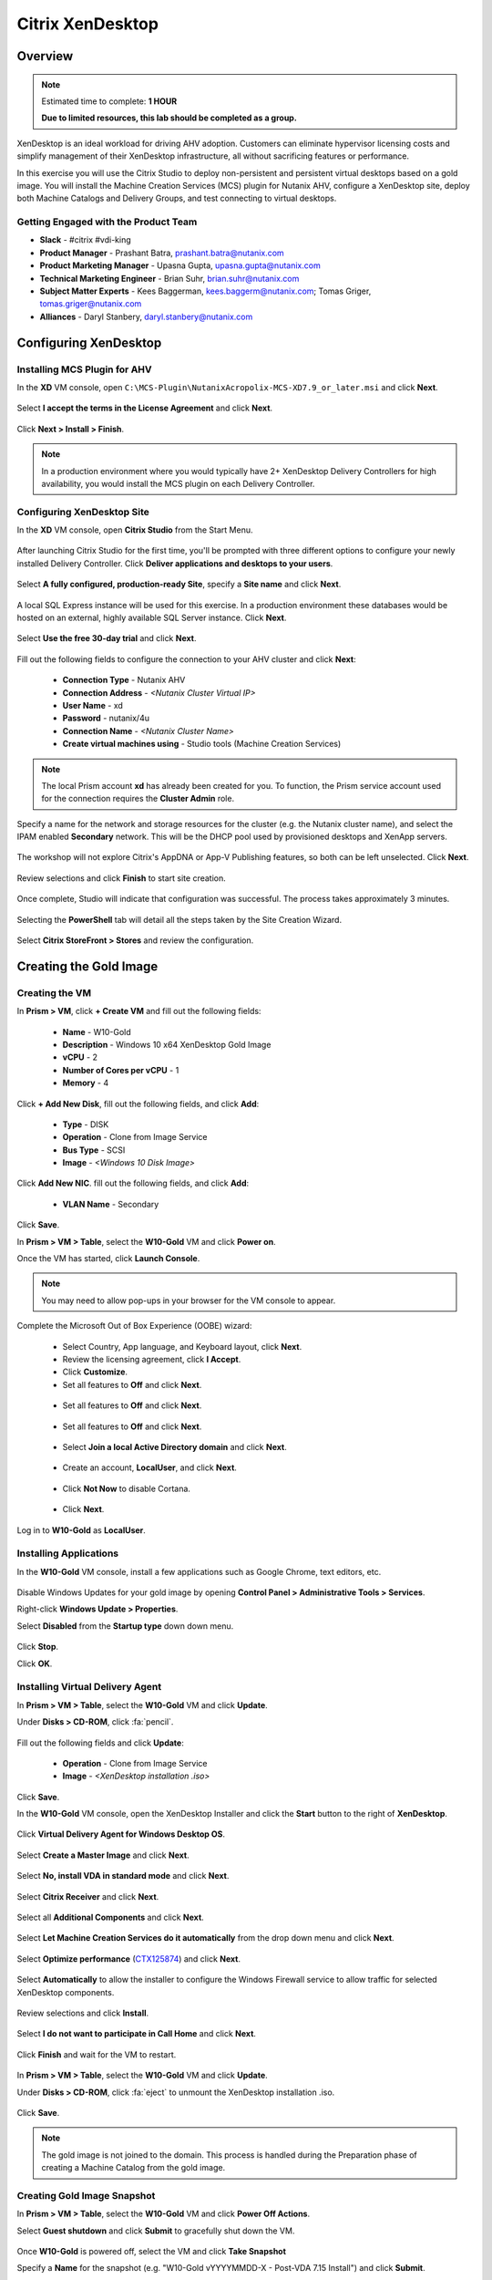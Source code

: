 .. _citrix_lab:

-----------------
Citrix XenDesktop
-----------------

Overview
++++++++

.. note::

  Estimated time to complete: **1 HOUR**

  **Due to limited resources, this lab should be completed as a group.**

XenDesktop is an ideal workload for driving AHV adoption. Customers can eliminate hypervisor licensing costs and simplify management of their XenDesktop infrastructure, all without sacrificing features or performance.

In this exercise you will use the Citrix Studio to deploy non-persistent and persistent virtual desktops based on a gold image. You will install the Machine Creation Services (MCS) plugin for Nutanix AHV, configure a XenDesktop site, deploy both Machine Catalogs and Delivery Groups, and test connecting to virtual desktops.

Getting Engaged with the Product Team
.....................................

- **Slack** - #citrix #vdi-king
- **Product Manager** - Prashant Batra, prashant.batra@nutanix.com
- **Product Marketing Manager** - Upasna Gupta, upasna.gupta@nutanix.com
- **Technical Marketing Engineer** - Brian Suhr, brian.suhr@nutanix.com
- **Subject Matter Experts** - Kees Baggerman, kees.baggerm@nutanix.com; Tomas Griger, tomas.griger@nutanix.com
- **Alliances** - Daryl Stanbery, daryl.stanbery@nutanix.com

Configuring XenDesktop
++++++++++++++++++++++

Installing MCS Plugin for AHV
.............................

In the **XD** VM console, open ``C:\MCS-Plugin\NutanixAcropolix-MCS-XD7.9_or_later.msi`` and click **Next**.

  .. figure:: https://s3.amazonaws.com/s3.nutanixworkshops.com/vdi_ahv/lab3/12.png

Select **I accept the terms in the License Agreement** and click **Next**.

  .. figure:: https://s3.amazonaws.com/s3.nutanixworkshops.com/vdi_ahv/lab3/13.png

Click **Next > Install > Finish**.

  .. figure:: https://s3.amazonaws.com/s3.nutanixworkshops.com/vdi_ahv/lab3/16.png

.. note:: In a production environment where you would typically have 2+ XenDesktop Delivery Controllers for high availability, you would install the MCS plugin on each Delivery Controller.

Configuring XenDesktop Site
...........................

In the **XD** VM console, open **Citrix Studio** from the Start Menu.

  .. figure:: https://s3.amazonaws.com/s3.nutanixworkshops.com/vdi_ahv/lab3/28.png

After launching Citrix Studio for the first time, you'll be prompted with three different options to configure your newly installed Delivery Controller. Click **Deliver applications and desktops to your users**.

  .. figure:: https://s3.amazonaws.com/s3.nutanixworkshops.com/vdi_ahv/lab3/17.png

Select **A fully configured, production-ready Site**, specify a **Site name** and click **Next**.

  .. figure:: https://s3.amazonaws.com/s3.nutanixworkshops.com/vdi_ahv/lab3/18.png

A local SQL Express instance will be used for this exercise. In a production environment these databases would be hosted on an external, highly available SQL Server instance. Click **Next**.

  .. figure:: https://s3.amazonaws.com/s3.nutanixworkshops.com/vdi_ahv/lab3/19.png

Select **Use the free 30-day trial** and click **Next**.

  .. figure:: https://s3.amazonaws.com/s3.nutanixworkshops.com/vdi_ahv/lab3/20.png

Fill out the following fields to configure the connection to your AHV cluster and click **Next**:

  - **Connection Type** - Nutanix AHV
  - **Connection Address** - *<Nutanix Cluster Virtual IP>*
  - **User Name** - xd
  - **Password** - nutanix/4u
  - **Connection Name** - *<Nutanix Cluster Name>*
  - **Create virtual machines using** - Studio tools (Machine Creation Services)

  .. figure:: https://s3.amazonaws.com/s3.nutanixworkshops.com/vdi_ahv/lab3/21b.png

.. note::

  The local Prism account **xd** has already been created for you. To function, the Prism service account used for the connection requires the **Cluster Admin** role.

Specify a name for the network and storage resources for the cluster (e.g. the Nutanix cluster name), and select the IPAM enabled **Secondary** network. This will be the DHCP pool used by provisioned desktops and XenApp servers.

  .. figure:: https://s3.amazonaws.com/s3.nutanixworkshops.com/vdi_ahv/lab3/22b.png

The workshop will not explore Citrix's AppDNA or App-V Publishing features, so both can be left unselected. Click **Next**.

  .. figure:: https://s3.amazonaws.com/s3.nutanixworkshops.com/vdi_ahv/lab3/23.png

Review selections and click **Finish** to start site creation.

  .. figure:: https://s3.amazonaws.com/s3.nutanixworkshops.com/vdi_ahv/lab3/24b.png

Once complete, Studio will indicate that configuration was successful. The process takes approximately 3 minutes.

  .. figure:: https://s3.amazonaws.com/s3.nutanixworkshops.com/vdi_ahv/lab3/25.png

Selecting the **PowerShell** tab will detail all the steps taken by the Site Creation Wizard.

  .. figure:: https://s3.amazonaws.com/s3.nutanixworkshops.com/vdi_ahv/lab3/26.png

Select **Citrix StoreFront > Stores** and review the configuration.

  .. figure:: https://s3.amazonaws.com/s3.nutanixworkshops.com/vdi_ahv/lab3/27b.png

Creating the Gold Image
+++++++++++++++++++++++

Creating the VM
...............

In **Prism > VM**, click **+ Create VM** and fill out the following fields:

  - **Name** - W10-Gold
  - **Description** - Windows 10 x64 XenDesktop Gold Image
  - **vCPU** - 2
  - **Number of Cores per vCPU** - 1
  - **Memory** - 4

  .. figure:: https://s3.amazonaws.com/s3.nutanixworkshops.com/vdi_ahv/lab4/1.png

Click **+ Add New Disk**, fill out the following fields, and click **Add**:

  - **Type** - DISK
  - **Operation** - Clone from Image Service
  - **Bus Type** - SCSI
  - **Image** - *<Windows 10 Disk Image>*

  .. figure:: https://s3.amazonaws.com/s3.nutanixworkshops.com/vdi_ahv/lab4/2.png

Click **Add New NIC**. fill out the following fields, and click **Add**:

  - **VLAN Name** - Secondary

Click **Save**.

In **Prism > VM > Table**, select the **W10-Gold** VM and click **Power on**.

Once the VM has started, click **Launch Console**.

.. note:: You may need to allow pop-ups in your browser for the VM console to appear.

Complete the Microsoft Out of Box Experience (OOBE) wizard:

  - Select Country, App language, and Keyboard layout, click **Next**.

  - Review the licensing agreement, click **I Accept**.

  - Click **Customize**.

  - Set all features to **Off** and click **Next**.

  .. figure:: https://s3.amazonaws.com/s3.nutanixworkshops.com/vdi_ahv/lab4/3.png

  - Set all features to **Off** and click **Next**.

  .. figure:: https://s3.amazonaws.com/s3.nutanixworkshops.com/vdi_ahv/lab4/4.png

  - Set all features to **Off** and click **Next**.

  .. figure:: https://s3.amazonaws.com/s3.nutanixworkshops.com/vdi_ahv/lab4/5.png

  - Select **Join a local Active Directory domain** and click **Next**.

  .. figure:: https://s3.amazonaws.com/s3.nutanixworkshops.com/vdi_ahv/lab4/6.png

  - Create an account, **LocalUser**, and click **Next**.

  .. figure:: https://s3.amazonaws.com/s3.nutanixworkshops.com/vdi_ahv/lab4/7.png

  - Click **Not Now** to disable Cortana.

  .. figure:: https://s3.amazonaws.com/s3.nutanixworkshops.com/vdi_ahv/lab4/8.png

  - Click **Next**.

Log in to **W10-Gold** as **LocalUser**.

Installing Applications
.......................

In the **W10-Gold** VM console, install a few applications such as Google Chrome, text editors, etc.

  .. figure:: https://s3.amazonaws.com/s3.nutanixworkshops.com/vdi_ahv/lab4/10.png

Disable Windows Updates for your gold image by opening **Control Panel > Administrative Tools > Services**.

Right-click **Windows Update > Properties**.

Select **Disabled** from the **Startup type** down down menu.

  .. figure:: https://s3.amazonaws.com/s3.nutanixworkshops.com/vdi_ahv/lab4/11.png

Click **Stop**.

Click **OK**.

Installing Virtual Delivery Agent
.................................

In **Prism > VM > Table**, select the **W10-Gold** VM and click **Update**.

Under **Disks > CD-ROM**, click :fa:`pencil`.

  .. figure:: https://s3.amazonaws.com/s3.nutanixworkshops.com/vdi_ahv/lab4/12.png

Fill out the following fields and click **Update**:

  - **Operation** - Clone from Image Service
  - **Image** - *<XenDesktop installation .iso>*

  .. figure:: https://s3.amazonaws.com/s3.nutanixworkshops.com/vdi_ahv/lab4/13.png

Click **Save**.

In the **W10-Gold** VM console, open the XenDesktop Installer and click the **Start** button to the right of **XenDesktop**.

  .. figure:: https://s3.amazonaws.com/s3.nutanixworkshops.com/vdi_ahv/lab4/14.png

Click **Virtual Delivery Agent for Windows Desktop OS**.

  .. figure:: https://s3.amazonaws.com/s3.nutanixworkshops.com/vdi_ahv/lab4/15.png

Select **Create a Master Image** and click **Next**.

  .. figure:: https://s3.amazonaws.com/s3.nutanixworkshops.com/vdi_ahv/lab4/16.png

Select **No, install VDA in standard mode** and click **Next**.

  .. figure:: https://s3.amazonaws.com/s3.nutanixworkshops.com/vdi_ahv/lab4/17.png

Select **Citrix Receiver** and click **Next**.

  .. figure:: https://s3.amazonaws.com/s3.nutanixworkshops.com/vdi_ahv/lab4/18.png

Select all **Additional Components** and click **Next**.

  .. figure:: https://s3.amazonaws.com/s3.nutanixworkshops.com/vdi_ahv/lab4/19.png

Select **Let Machine Creation Services do it automatically** from the drop down menu and click **Next**.

  .. figure:: https://s3.amazonaws.com/s3.nutanixworkshops.com/vdi_ahv/lab4/20.png

Select **Optimize performance** (`CTX125874 <https://support.citrix.com/article/CTX125874>`_) and click **Next**.

  .. figure:: https://s3.amazonaws.com/s3.nutanixworkshops.com/vdi_ahv/lab4/21.png

Select **Automatically** to allow the installer to configure the Windows Firewall service to allow traffic for selected XenDesktop components.

  .. figure:: https://s3.amazonaws.com/s3.nutanixworkshops.com/vdi_ahv/lab4/22.png

Review selections and click **Install**.

  .. figure:: https://s3.amazonaws.com/s3.nutanixworkshops.com/vdi_ahv/lab4/23.png

Select **I do not want to participate in Call Home** and click **Next**.

  .. figure:: https://s3.amazonaws.com/s3.nutanixworkshops.com/vdi_ahv/lab4/24.png

Click **Finish** and wait for the VM to restart.

  .. figure:: https://s3.amazonaws.com/s3.nutanixworkshops.com/vdi_ahv/lab4/25.png

In **Prism > VM > Table**, select the **W10-Gold** VM and click **Update**.

Under **Disks > CD-ROM**, click :fa:`eject` to unmount the XenDesktop installation .iso.

  .. figure:: https://s3.amazonaws.com/s3.nutanixworkshops.com/vdi_ahv/lab4/26.png

Click **Save**.

.. note:: The gold image is not joined to the domain. This process is handled during the Preparation phase of creating a Machine Catalog from the gold image.

Creating Gold Image Snapshot
............................

In **Prism > VM > Table**, select the **W10-Gold** VM and click **Power Off Actions**.

Select **Guest shutdown** and click **Submit** to gracefully shut down the VM.

  .. figure:: https://s3.amazonaws.com/s3.nutanixworkshops.com/vdi_ahv/lab4/27.png

Once **W10-Gold** is powered off, select the VM and click **Take Snapshot**

Specify a **Name** for the snapshot (e.g. "W10-Gold vYYYYMMDD-X - Post-VDA 7.15 Install") and click **Submit**.

Delivering Non-Persistent Desktops
++++++++++++++++++++++++++++++++++

Creating the Machine Catalog
............................

Machine Catalogs are collections of either physical or virtual machines. When using MCS or PVS to provision a Machine Catalog from a gold image, all machines provisioned from that image will share the same VM configuration (vCPUs, Memory, Network) and be part of the same domain. A single gold image can be used for multiple Machine Catalogs to provide different size VMs, VMs across multiple domains, etc.

In the **XD** VM console, open **Citrix Studio**.

Right-click **Machine Catalogs > Create Machine Catalog**.

  .. figure:: https://s3.amazonaws.com/s3.nutanixworkshops.com/vdi_ahv/lab6/1.png

Click **Next**.

  .. figure:: https://s3.amazonaws.com/s3.nutanixworkshops.com/vdi_ahv/lab6/2.png

Select **Desktop OS** and click **Next**.

  .. figure:: https://s3.amazonaws.com/s3.nutanixworkshops.com/vdi_ahv/lab6/3.png

Select **Machines that are power managed** and **Citrix Machine Creation Services**. Click **Next**

  .. figure:: https://s3.amazonaws.com/s3.nutanixworkshops.com/vdi_ahv/lab6/4.png

Select **Random** and click **Next**.

  .. figure:: https://s3.amazonaws.com/s3.nutanixworkshops.com/vdi_ahv/lab6/5.png

Select your Nutanix storage container and click **Next**.

  .. figure:: https://s3.amazonaws.com/s3.nutanixworkshops.com/vdi_ahv/lab6/6b.png

Select your **W10-Gold** snapshot and click **Next**. These snapshots will continue to exist as long as there are provisioned virtual desktops utilizing them.

  .. figure:: https://s3.amazonaws.com/s3.nutanixworkshops.com/vdi_ahv/lab6/7b.png

Fill out the following fields and click **Next**:

  - **How many virtual machines do you want to create** - 4
  - **Total memory (MB) on each machine** - 4096
  - **Virtual CPUs** - 2
  - **Cores per vCPU** - 1

  .. figure:: https://s3.amazonaws.com/s3.nutanixworkshops.com/vdi_ahv/lab6/8.png

Select **Create new Active Directory accounts**. Under the **NTNXLAB.local** domain, select the **Default OU** OU. Specify **W10NP-###** as the **Account naming scheme**. Click **Next**.

  .. figure:: https://s3.amazonaws.com/s3.nutanixworkshops.com/ts18/citrix/lab6/9b.png

.. note::

  As part of Machine Catalog creation, the Delivery Controller will create all of the machine accounts in AD. This is necessary as the cloned VMs themselves do not go through a traditional Sysprep and domain join. Instead, the Citrix Machine Identity Service (installed as part of the VDA), manages the VM's "uniqueness," providing a more rapid means of provisioning large pools of desktop resources.

Specify a friendly **Machine Catalog name** and click **Finish**.

  .. figure:: https://s3.amazonaws.com/s3.nutanixworkshops.com/vdi_ahv/lab6/10.png

.. note::

  MCS will now create a clone from the snapshot of **W10-Gold**. When using MCS, the Delivery Controller copies the gold image to each configured datastore in the Host Connection. In a traditional SAN scenario (or using MCS with local storage) this can be a time consuming event, as the Machine Catalog may be spread over several volumes to achieve the desired performance. In a Nutanix cluster you would typically have a single datastore (Storage Container) servicing all desktops, simplifying the configuration and improving the time to provision a Machine Catalog.

  Observe the Preparation clone booting in **Prism** briefly before shutting down and being removed automatically. Attached to this VM is a separate disk that walks through multiple steps to ensure the VM is ready to be used for the Machine Catalog.

  The preparation stage will enable DHCP, perform a Windows licensing "rearm" to ensure it is reported to the Microsoft KMS server as a unique VM, and similarly perform an Office licensing "rearm". Studio will automatically create a snapshot of the VM in this state once it has completed preparation and shut down.

  MCS will now create the VMs for our Machine Catalog. This involves the creation of the VMs and the cloned base vDisk, as well as the creation of a small (16MB maximum) vDisks called the Identity (ID) disks. The ID disk contains information unique to each VM that provides its hostname and Active Directory Machine Account Password. This information is ingested automatically by the Citrix Machine Identity Service and allows the VM to appear as unique and allowing it to join the domain.

Observe the Machine Catalog creation process in **Prism**.

  .. figure:: https://s3.amazonaws.com/s3.nutanixworkshops.com/vdi_ahv/lab6/11.png

Upon completion, view the details of the Machine Catalog in **Citrix Studio**.

  .. figure:: https://s3.amazonaws.com/s3.nutanixworkshops.com/vdi_ahv/lab6/12.png

.. note::

  The clones exist in **Prism** but are not powered on. Select one of the VMs and observe both the OS vDisk and ID disk attached to the VM on the **Virtual Disks** tab below the VMs table. Similar to the persistent Machine Catalog, each VM appears to have its own unique read/write copy of the gold image. With VMs in a Machine Catalog spanning several Nutanix nodes, data locality for VM reads is provided inherently by the Unified Cache.

  This MCS implementation is unique to AHV. For non-persistent Machine Catalogs, other hypervisors link to the base golden image for reads and apply writes to a separate disk, referred to as a differencing disk. In these scenarios, Nutanix Shadow Clones are used to provide data locality for VM reads. Shadow Clones is a feature that automatically provides distributed caching for multi-reader vDisks.

  To learn about MCS provisioning in greater detail, see the following articles:

  - `Citrix MCS for AHV: Under the hood <http://blog.myvirtualvision.com/2016/01/14/citrix-mcs-for-ahv-under-the-hood/>`_
  - `Citrix MCS and PVS on Nutanix: Enhancing XenDesktop VM Provisioning with Nutanix  <http://next.nutanix.com/t5/Nutanix-Connect-Blog/Citrix-MCS-and-PVS-on-Nutanix-Enhancing-XenDesktop-VM/ba-p/3489>`_

  To learn more about how Nutanix implements Shadow Clones, see the `Shadow Clones <http://nutanixbible.com/#anchor-shadow-clones-79>`_ section of the Nutanix Bible.

Creating the Delivery Group
...........................

Delivery Groups are collections of machines from one or more Machine Catalogs. The purpose of a Delivery Group is to specify what users or groups can access the machines. For persistent desktops a permanent relationship is created between the machine and the user account. This assignment can occur either manually during creation of the Delivery Group or be assigned automatically during a user's first logon. For non-persistent desktops the Delivery Controller will assign a user to a virtual machine for only the duration of the session.

Right-click **Delivery Groups > Create Delivery Group**.

  .. figure:: https://s3.amazonaws.com/s3.nutanixworkshops.com/vdi_ahv/lab6/13.png

Click **Next**.

  .. figure:: https://s3.amazonaws.com/s3.nutanixworkshops.com/vdi_ahv/lab6/14.png

Select your **Non-Persistent** Machine Catalog and specify the maximum number of VMs available for the Delivery Group.

  .. figure:: https://s3.amazonaws.com/s3.nutanixworkshops.com/vdi_ahv/lab6/15.png

Select **Restrict** and click **Add**.

  .. figure:: https://s3.amazonaws.com/s3.nutanixworkshops.com/vdi_ahv/lab6/16.png

Specify **SSP Basic Users** in the **Object names** field and click **OK > Next**.

  .. figure:: https://s3.amazonaws.com/s3.nutanixworkshops.com/ts18/citrix/lab6/17b.png

Click **Next**.

  .. figure:: https://s3.amazonaws.com/s3.nutanixworkshops.com/vdi_ahv/lab5/19.png

Click **Add** and fill out the following fields:

  - **Display name** - Pooled Windows 10 Desktop
  - **Description** - Non-Persistent 2vCPU/4GB RAM Windows 10 Virtual Desktop
  - Select **Allow everyone with access to this Delivery Group**
  - Select **Enable desktop assignment rule**

  .. figure:: https://s3.amazonaws.com/s3.nutanixworkshops.com/vdi_ahv/lab6/20.png

Click **OK > Next**.

  .. figure:: https://s3.amazonaws.com/s3.nutanixworkshops.com/vdi_ahv/lab6/21.png

Specify a friendly name for the Delivery Group and click **Finish**.

  .. figure:: https://s3.amazonaws.com/s3.nutanixworkshops.com/vdi_ahv/lab6/22b.png

Following creation of the pool, observe in **Prism** that 1 of the **W10P-###** VMs been has powered on.

In **Citrix Studio**, right-click your Delivery Group and click **Edit Delivery Group**.

  .. figure:: https://s3.amazonaws.com/s3.nutanixworkshops.com/vdi_ahv/lab6/23.png

Select **Power Management** from the left hand menu.

Click and drag the number of machines powered on during peak hours from 1 to 4. The peak hours period can optionally be modified by clicking and dragging to either the left or the right.

  .. figure:: https://s3.amazonaws.com/s3.nutanixworkshops.com/vdi_ahv/lab6/24.png

.. note:: For more granular control of registered, powered on VMs you can click the Edit link and provide the number or percentage of VMs you want available for every hour of the day. You can also configure the disconnected VM policy to free up disconnected VMs after a configurable time out period, returning the desktop to the pool for another user.

After increasing the number of powered on virtual machines, validate the **W10NP-###** VMs are powered on in **Prism**.

In **Citrix Studio**, right-click your Delivery Group and click **View Machines**. Alternatively you can double-click on the name of the Delivery Group.

  .. figure:: https://s3.amazonaws.com/s3.nutanixworkshops.com/vdi_ahv/lab5/26.png

Observe the powered on desktop now appears as **Registered** with the Delivery Controller, indicating the desktop is ready for user connection.

Connecting to the Desktop
.........................

Open \http://<*XD-VM-IP*>/Citrix/StoreWeb in a browser on the same L3 LAN as your XD VM.

If prompted, click **Detect Receiver**

  .. figure:: https://s3.amazonaws.com/s3.nutanixworkshops.com/vdi_ahv/lab5/27.png

If Citrix Receiver is not installed, select **I Agree with the Citrix license agreement** and click **Download**.

  .. figure:: https://s3.amazonaws.com/s3.nutanixworkshops.com/vdi_ahv/lab5/28.png

Launch the **CitrixReceiverWeb.exe** installer and complete the installation wizard using default settings.

.. note:: Do not enable single sign-on during Citrix Receiver installation.

Refresh your browser or click the **Detect again** link.

If prompted, select **Always open these types of links in the associated app** and click **Open Citrix Receiver Launcher**.

  .. figure:: https://s3.amazonaws.com/s3.nutanixworkshops.com/vdi_ahv/lab5/29.png

.. note:: This may appear slightly different depending on your browser (Chrome shown). You want to allow your browser to open the Citrix Receiver application.

Refresh your browser and log in to StoreFront as **NTNXLAB\\basicuser01**

  .. figure:: https://s3.amazonaws.com/s3.nutanixworkshops.com/vdi_ahv/lab6/25b.png

.. note:: If you're still being prompted to detect Citrix Receiver, click **Already installed** to proceed to the login page.

Select the **Desktops** tab and observe your **Pooled Windows 10 Desktop** is available. Click the **Pooled** desktop to launch the session.

  .. figure:: https://s3.amazonaws.com/s3.nutanixworkshops.com/vdi_ahv/lab6/26b.png

After the virtual desktop has completed logging in, experiment by changing application settings, installing applications, restarting the VM, and logging in again.

Delivering Persistent Desktops
++++++++++++++++++++++++++++++

Creating the Machine Catalog
............................

In the **XD** VM console, open **Citrix Studio**.

Right-click **Machine Catalogs > Create Machine Catalog**.

  .. figure:: https://s3.amazonaws.com/s3.nutanixworkshops.com/vdi_ahv/lab5/1.png

Click **Next**.

  .. figure:: https://s3.amazonaws.com/s3.nutanixworkshops.com/vdi_ahv/lab5/2.png

Select **Desktop OS** and click **Next**.

  .. figure:: https://s3.amazonaws.com/s3.nutanixworkshops.com/vdi_ahv/lab5/3.png

Select **Machines that are power managed** and **Citrix Machine Creation Services**. Click **Next**

  .. figure:: https://s3.amazonaws.com/s3.nutanixworkshops.com/vdi_ahv/lab5/4.png

Select **Static** and **Yes, create a dedicated virtual machine**. Click **Next**.

  .. figure:: https://s3.amazonaws.com/s3.nutanixworkshops.com/vdi_ahv/lab5/5.png

Select your Nutanix storage container and click **Next**.

  .. figure:: https://s3.amazonaws.com/s3.nutanixworkshops.com/vdi_ahv/lab6/6b.png

Select your **W10-Gold** snapshot and click **Next**. Note the XDSNAP* snapshot listed from the Preparation VM created by the non-persistent Machine Catalog previously.

  .. figure:: https://s3.amazonaws.com/s3.nutanixworkshops.com/vdi_ahv/lab5/7b.png

Fill out the following fields and click **Next**:

  - **How many virtual machines do you want to create** - 3
  - **Total memory (MB) on each machine** - 4096
  - **Virtual CPUs** - 4
  - **Cores per vCPU** - 1

  .. figure:: https://s3.amazonaws.com/s3.nutanixworkshops.com/vdi_ahv/lab5/8.png

Select **Create new Active Directory accounts**. Under the **NTNXLAB.local** domain, select the **Default OU** OU. Specify *W10P-###* as the **Account naming scheme**. Click **Next**.

  .. figure:: https://s3.amazonaws.com/s3.nutanixworkshops.com/ts18/citrix/lab5/9b.png

Specify a friendly **Machine Catalog name** and click **Finish**.

  .. figure:: https://s3.amazonaws.com/s3.nutanixworkshops.com/vdi_ahv/lab5/10.png

Upon completion, view the details of the Machine Catalog in **Citrix Studio**.

  .. figure:: https://s3.amazonaws.com/s3.nutanixworkshops.com/vdi_ahv/lab5/15.png

Creating the Delivery Group
...........................

Right-click **Delivery Groups > Create Delivery Group**.

  .. figure:: https://s3.amazonaws.com/s3.nutanixworkshops.com/vdi_ahv/lab5/16.png

Click **Next**.

  .. figure:: https://s3.amazonaws.com/s3.nutanixworkshops.com/vdi_ahv/lab5/17.png

Select your **Persistent** Machine Catalog and specify the maximum number of VMs available for the Delivery Group.

  .. figure:: https://s3.amazonaws.com/s3.nutanixworkshops.com/vdi_ahv/lab5/18.png

Select **Desktops** and click **Next**.

  .. figure:: https://s3.amazonaws.com/s3.nutanixworkshops.com/vdi_ahv/lab5/19.png

Select **Restrict** and click **Add**.

  .. figure:: https://s3.amazonaws.com/s3.nutanixworkshops.com/vdi_ahv/lab5/20.png

Specify **SSP Developers** in the **Object names** field and click **OK > Next**.

  .. figure:: https://s3.amazonaws.com/s3.nutanixworkshops.com/ts18/citrix/lab5/21b.png

Click **Add** and fill out the following fields:

  - **Display name** - Personal Windows 10 Desktop
  - **Description** - Persistent 4vCPU/4GB RAM Windows 10 Virtual Desktop
  - Select **Allow everyone with access to this Delivery Group**
  - **Maximum desktops per user** - 1
  - Select **Enable desktop assignment rule**

  .. figure:: https://s3.amazonaws.com/s3.nutanixworkshops.com/vdi_ahv/lab5/23.png

Click **OK > Next**.

  .. figure:: https://s3.amazonaws.com/s3.nutanixworkshops.com/vdi_ahv/lab5/24.png

Specify a friendly name for the Delivery Group and click **Finish**.

  .. figure:: https://s3.amazonaws.com/s3.nutanixworkshops.com/vdi_ahv/lab5/25b.png

Following creation of the pool, observe in **Prism** that 1 of the **W10P-###** VMs been has powered on.

Connecting to the Desktop
..........................

Open \http://<*XD-VM-IP*>/Citrix/StoreWeb in a browser on the same L3 LAN as your XD VM.

Log in as **NTNXLAB\\devuser01**.

Select the **Desktops** tab and click your **Personal Windows 10 Desktop** to launch the session.

  .. figure:: https://s3.amazonaws.com/s3.nutanixworkshops.com/vdi_ahv/lab5/31.png

.. note:: Depending on your browser you may have to click on the downloaded .ica file if Receiver does not open automatically. You may also be able to instruct the browser to always open .ica files.

  .. figure:: https://s3.amazonaws.com/s3.nutanixworkshops.com/vdi_ahv/lab5/32.png

After the virtual desktop has completed logging in, experiment by changing application settings, installing applications, restarting the VM, and logging in again.

  .. figure:: https://s3.amazonaws.com/s3.nutanixworkshops.com/vdi_ahv/lab5/33.png

In **Citrix Studio**, observe the changes to VM details. As a user logs in they are statically assigned a desktop and another desktop will power on and register with the Delivery Controller, waiting for the next user.

  .. figure:: https://s3.amazonaws.com/s3.nutanixworkshops.com/vdi_ahv/lab5/34.png

Takeaways
+++++++++++

  - **Nutanix and AHV make deploying and managing a Citrix XenDesktop environment as simple as possible.**

  - Using MCS helps simplify the gold image by not having to manually specify (or depend on Active Directory to specify) what XenDesktop Delivery Controller(s) with which the image should attempt to register. This allows more flexibility in having a single gold image support multiple environments without external dependencies.

  - With MCS, a single gold image can be used for both persistent and non-persistent Machine Catalogs.

  - Despite being based off of a single, shared, gold image, all the VMs in the Machine Catalog continue to benefit from data locality (reduced latency for reads and reduced network congestion). For non-AHV hypervisors, the same benefit is realized through Shadow Clones.

  - Intelligent cloning avoids significant storage overhead for deploying persistent virtual desktops. If mixing persistent and non-persisdent desktops within the same cluster, best practice would be to leverage a storage container with deduplication enabled for persistent desktops and a separate storage container with deduplication disabled for non-persistent desktops. Having the flexibility to pair workloads with appropriate storage efficiency technologies can improve density and reduce waste.

  - Citrix MCS allows for end to end provisioning and entitlement management in a single console. Unlike PVS there are no additional infrastructure components that need to be sized for, deployed, and managed.

  - Non-persistent virtual desktops provide a consistent experience as the user is getting a "fresh" VM upon every login. This approach can provide significant operation savings over traditional software patching, but will likely require other tools to provide needed customization on top of the non-persistent desktop. Use cases such as kiosks or educational labs can be a great fit for "vanilla" non-persistent desktops.

  - Persistent virtual desktops provide a traditional desktop-like experience where a user can have full control over their desktop experience. This approach may be necessary for a small subset of users but typically isn't desirable at scale due to the continued dependence on legacy software patching tools.
